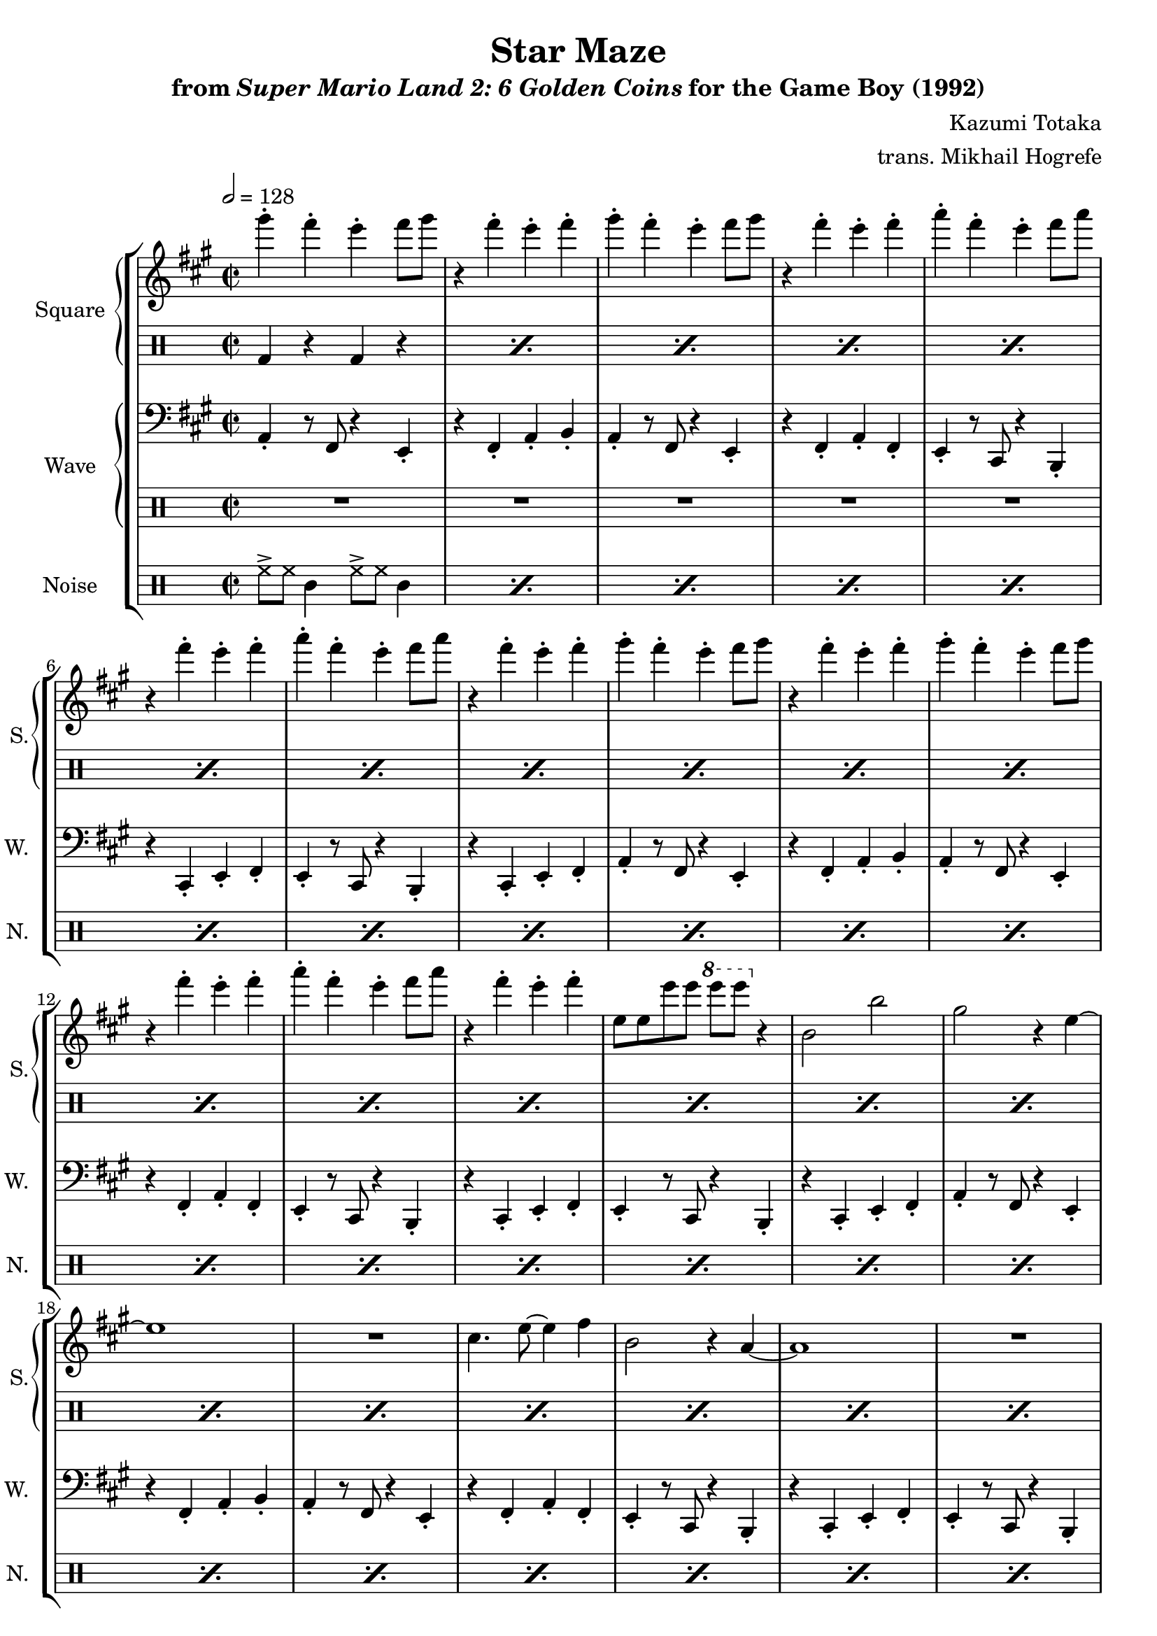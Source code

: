 \version "2.24.3"

\book {
    \header {
        title = "Star Maze"
        subtitle = \markup { "from" {\italic "Super Mario Land 2: 6 Golden Coins"} "for the Game Boy (1992)" }
        composer = "Kazumi Totaka"
        arranger = "trans. Mikhail Hogrefe"
    }

    \score {
        {
            \new StaffGroup <<
                \new GrandStaff <<
                    \set GrandStaff.instrumentName = "Square"
                    \set GrandStaff.shortInstrumentName = "S."
                    \new Staff \relative c'''' {
                   
\key a \major
\time 2/2
\tempo 2 = 128
                        \repeat volta 2 {
gis4-. fis-. e-. fis8 gis |
r4 fis-. e-. fis-. |
gis4-. fis-. e-. fis8 gis |
r4 fis-. e-. fis-. |
a4-. fis-. e-. fis8 a |
r4 fis-. e-. fis-. |
a4-. fis-. e-. fis8 a |
r4 fis-. e-. fis-. |
gis4-. fis-. e-. fis8 gis |
r4 fis-. e-. fis-. |
gis4-. fis-. e-. fis8 gis |
r4 fis-. e-. fis-. |
a4-. fis-. e-. fis8 a |
r4 fis-. e-. fis-. |
e,8 e e' e \ottava #1 e' e \ottava #0 r4 |
b,,2 b' |
gis2 r4 e ~ |
e1 |
R1 |
cis4. e8 ~ e4 fis |
b,2 r4 a ~ |
a1 |
R1 |
b2 b' |
gis2 r4 e ~ |
e1 |
r2 cis |
e2 fis |
b,2 r4 a ~ |
a1 ~ |
a1 |
R1 |
gis''4-. fis-. e-. fis8 gis |
r4 fis-. e-. fis-. |
gis4-. fis-. e-. fis8 gis |
r4 fis-. e-. fis-. |
a4-. fis-. e-. fis8 a |
r4 fis-. e-. fis-. |
a4-. fis-. e-. fis8 a |
r4 fis-. e-. fis-. |
gis4-. fis-. e-. fis8 gis |
r4 fis-. e-. fis-. |
gis4-. fis-. e-. fis8 gis |
r4 fis-. e-. fis-. |
a4-. fis-. e-. fis8 a |
r4 fis-. e-. fis-. |
e,8 e e' e \ottava #1 e' e \ottava #0 r4 |
b,,2 b' |
gis2 r4 e ~ |
e1 |
R1 |
cis4. e8 ~ e4 fis |
b,2 r4 a ~ |
a1 |
R1 |
b2 b' |
gis2 r4 e ~ |
e1 |
r2 cis |
e2 fis |
b,2 r4 a ~ |
a1 ~ |
a1 |
R1 |
gis''4-. fis-. e-. fis8 gis |
r4 fis-. e-. fis-. |
gis4-. fis-. e-. fis8 gis |
r4 fis-. e-. fis-. |
a4-. fis-. e-. fis8 a |
r4 fis-. e-. fis-. |
a4-. fis-. e-. fis8 a |
r4 fis-. e-. fis-. |
gis4-. fis-. e-. fis8 gis |
r4 fis-. e-. fis-. |
gis4-. fis-. e-. fis8 gis |
r4 fis-. e-. fis-. |
a4-. fis-. e-. fis8 a |
r4 fis-. e-. fis-. |
e,8 e e' e \ottava #1 e' e \ottava #0 r4 |
b,,2 b' |
gis2 r4 e ~ |
e1 |
R1 |
cis4. e8 ~ e4 fis |
b,2 r4 a ~ |
a1 |
R1 |
b2 b' |
gis2 r4 e ~ |
e1 |
r2 cis |
e2 fis |
b,2 r4 a ~ |
a1 ~ |
a1 |
R1 |
                        }
\once \override Score.RehearsalMark.self-alignment-X = #RIGHT
\mark \markup { \fontsize #-2 "Loop forever" }
                    }

                    \new DrumStaff {                 
                        \drummode {
\repeat percent 40 { bd4 r bd r | }
R1*7
\repeat percent 41 { bd4 r bd r | }
R1*7
bd4 r bd r |
                        }
                    }
                >>
                
                \new GrandStaff <<
                    \set GrandStaff.instrumentName = "Wave"
                    \set GrandStaff.shortInstrumentName = "W."
                    \new Staff \relative c {
\clef bass
\key a \major
a4-. r8 fis r4 e-. |
r4 fis-. a-. b-. |
a4-. r8 fis r4 e-. |
r4 fis-. a-. fis-. |
e4-. r8 cis r4 b-. |
r4 cis-. e-. fis-. |
e4-. r8 cis r4 b-. |
r4 cis-. e-. fis-. |
a4-. r8 fis r4 e-. |
r4 fis-. a-. b-. |
a4-. r8 fis r4 e-. |
r4 fis-. a-. fis-. |
e4-. r8 cis r4 b-. |
r4 cis-. e-. fis-. |
e4-. r8 cis r4 b-. |
r4 cis-. e-. fis-. |
a4-. r8 fis r4 e-. |
r4 fis-. a-. b-. |
a4-. r8 fis r4 e-. |
r4 fis-. a-. fis-. |
e4-. r8 cis r4 b-. |
r4 cis-. e-. fis-. |
e4-. r8 cis r4 b-. |
r4 cis-. e-. fis-. |
a4-. r8 fis r4 e-. |
r4 fis-. a-. b-. |
a4-. r8 fis r4 e-. |
r4 fis-. a-. fis-. |
e4-. r8 cis r4 b-. |
r4 cis-. e-. fis-. |
e4-. r8 cis r4 b-. |
r4 cis-. e-. fis-. |
a4-. r8 fis r4 e-. |
r4 fis-. a-. b-. |
a4-. r8 fis r4 e-. |
r4 fis-. a-. fis-. |
e4-. r8 cis r4 b-. |
r4 cis-. e-. fis-. |
e4-. r8 cis r4 b-. |
r4 cis-. e-. fis-. |
R1*6
r2 r4 r8 e |
e4-. fis-. a-. b-. |
a4-. r8 fis r4 e-. |
r4 fis-. a-. b-. |
a4-. r8 fis r4 e-. |
r4 fis-. a-. fis-. |
e4-. r8 cis r4 b-. |
r4 cis-. e-. fis-. |
e4-. r8 cis r4 b-. |
r4 cis-. e-. fis-. |
a4-. r8 fis r4 e-. |
r4 fis-. a-. b-. |
a4-. r8 fis r4 e-. |
r4 fis-. a-. fis-. |
e4-. r8 cis r4 b-. |
r4 cis-. e-. fis-. |
e4-. r8 cis r4 b-. |
r4 cis-. e-. fis-. |
a4-. r8 fis r4 e-. |
r4 fis-. a-. b-. |
a4-. r8 fis r4 e-. |
r4 fis-. a-. fis-. |
e4-. r8 cis r4 b-. |
r4 cis-. e-. fis-. |
e4-. r8 cis r4 b-. |
r4 cis-. e-. fis-. |
a4-. r8 fis r4 e-. |
r4 fis-. a-. b-. |
a4-. r8 fis r4 e-. |
r4 fis-. a-. fis-. |
e4-. r8 cis r4 b-. |
r4 cis-. e-. fis-. |
e4-. r8 cis r4 b-. |
r4 cis-. e-. fis-. |
a4-. r8 fis r4 e-. |
r4 fis-. a-. b-. |
a4-. r8 fis r4 e-. |
r4 fis-. a-. fis-. |
e4-. r8 cis r4 b-. |
r4 cis-. e-. fis-. |
e4-. r8 cis r4 b-. |
r4 cis-. e-. fis-. |
R1*6
r2 r4 r8 e |
e4-. fis-. a-. b-. |
                    }

                    \new DrumStaff {                 
                        \drummode {
R1*40
\repeat percent 7 { bd4 r bd r | }
R1*41
\repeat percent 7 { bd4 r bd r | }
R1
                        }
                    }
                >>

                \new DrumStaff {
                    \drummode {
                        \set Staff.instrumentName="Noise"
                        \set Staff.shortInstrumentName="N."
\repeat percent 96 { hh8-> hh tamb4 hh8-> hh tamb4 | }
                    }
                }
            >>
        }
        \layout {
            \context {
                \Staff
                \RemoveEmptyStaves
            }
            \context {
                \DrumStaff
                \RemoveEmptyStaves
            }
        }
    }
}

